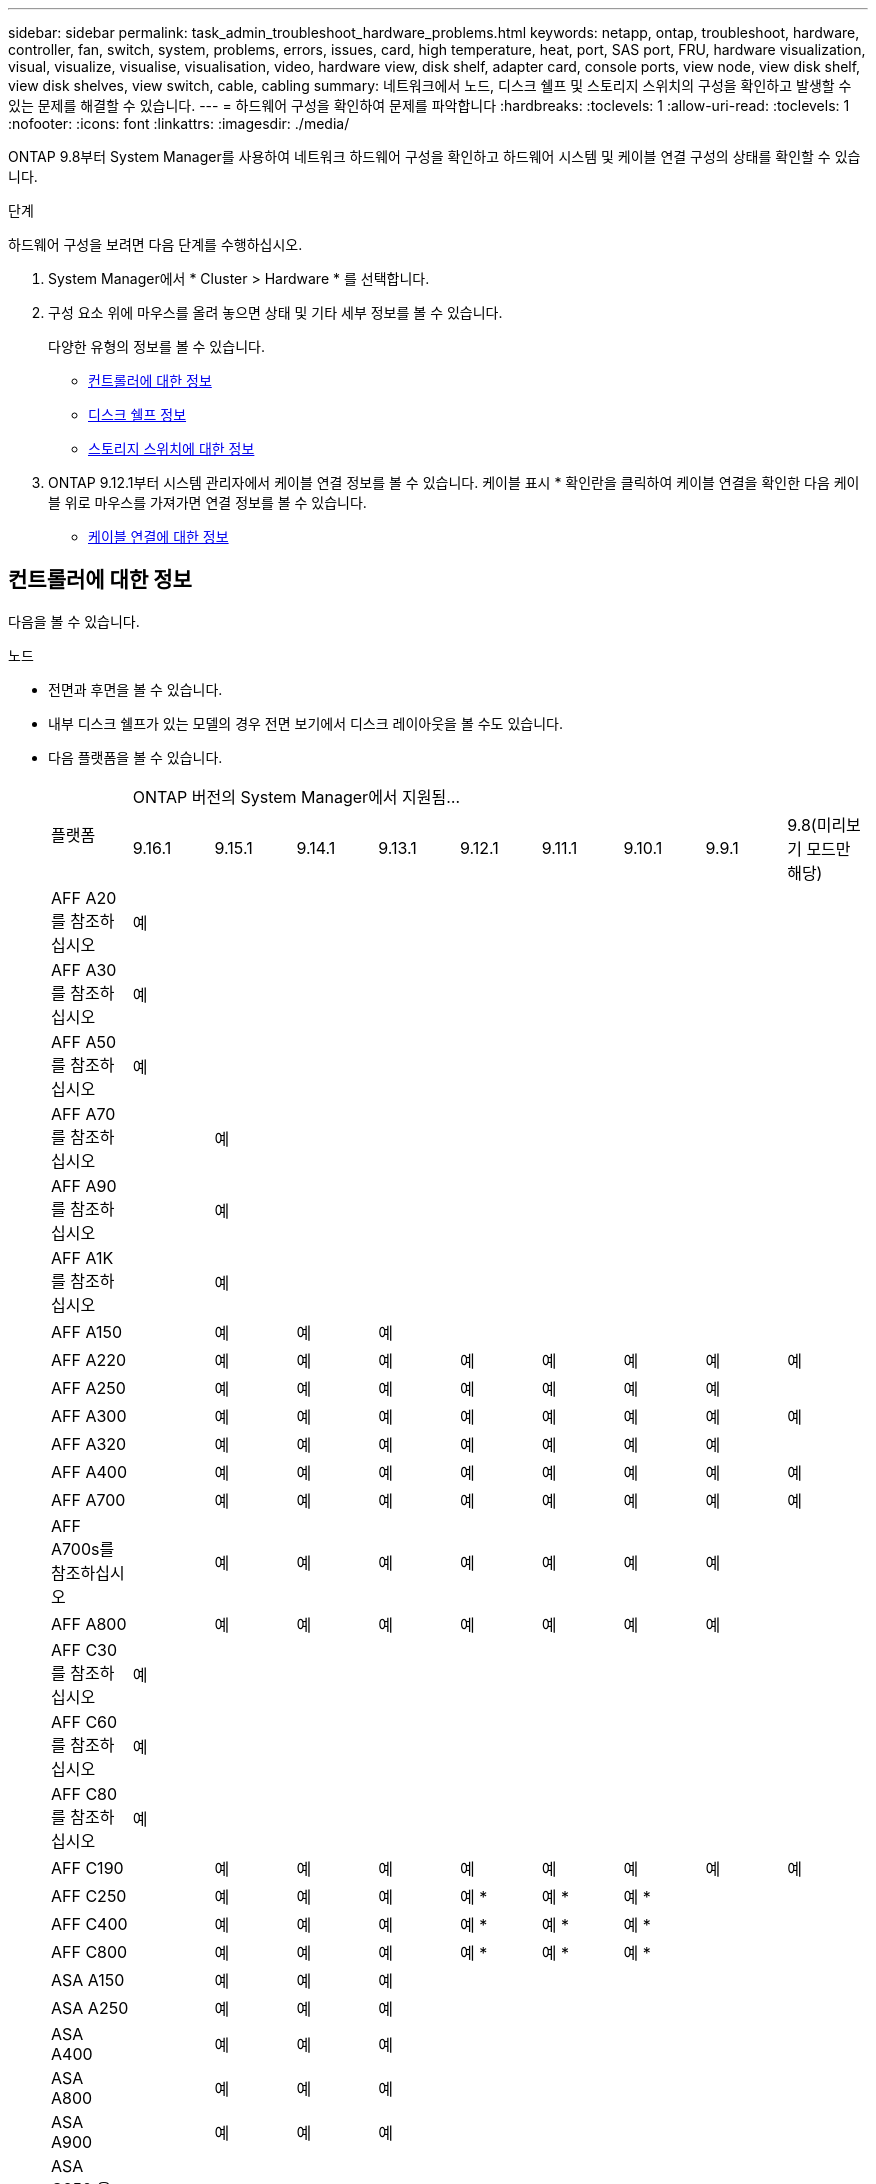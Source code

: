 ---
sidebar: sidebar 
permalink: task_admin_troubleshoot_hardware_problems.html 
keywords: netapp, ontap, troubleshoot, hardware, controller, fan, switch, system, problems, errors, issues, card, high temperature, heat, port, SAS port, FRU, hardware visualization, visual, visualize, visualise, visualisation, video, hardware view, disk shelf, adapter card, console ports, view node, view disk shelf, view disk shelves, view switch, cable, cabling 
summary: 네트워크에서 노드, 디스크 쉘프 및 스토리지 스위치의 구성을 확인하고 발생할 수 있는 문제를 해결할 수 있습니다. 
---
= 하드웨어 구성을 확인하여 문제를 파악합니다
:hardbreaks:
:toclevels: 1
:allow-uri-read: 
:toclevels: 1
:nofooter: 
:icons: font
:linkattrs: 
:imagesdir: ./media/


[role="lead"]
ONTAP 9.8부터 System Manager를 사용하여 네트워크 하드웨어 구성을 확인하고 하드웨어 시스템 및 케이블 연결 구성의 상태를 확인할 수 있습니다.

.단계
하드웨어 구성을 보려면 다음 단계를 수행하십시오.

. System Manager에서 * Cluster > Hardware * 를 선택합니다.
. 구성 요소 위에 마우스를 올려 놓으면 상태 및 기타 세부 정보를 볼 수 있습니다.
+
다양한 유형의 정보를 볼 수 있습니다.

+
** <<컨트롤러에 대한 정보>>
** <<디스크 쉘프 정보>>
** <<스토리지 스위치에 대한 정보>>


. ONTAP 9.12.1부터 시스템 관리자에서 케이블 연결 정보를 볼 수 있습니다. 케이블 표시 * 확인란을 클릭하여 케이블 연결을 확인한 다음 케이블 위로 마우스를 가져가면 연결 정보를 볼 수 있습니다.
+
** <<케이블 연결에 대한 정보>>






== 컨트롤러에 대한 정보

다음을 볼 수 있습니다.

[role="tabbed-block"]
====
.노드
--
* 전면과 후면을 볼 수 있습니다.
* 내부 디스크 쉘프가 있는 모델의 경우 전면 보기에서 디스크 레이아웃을 볼 수도 있습니다.
* 다음 플랫폼을 볼 수 있습니다.
+
|===


.2+| 플랫폼 9+| ONTAP 버전의 System Manager에서 지원됨... 


| 9.16.1 | 9.15.1 | 9.14.1 | 9.13.1 | 9.12.1 | 9.11.1 | 9.10.1 | 9.9.1 | 9.8(미리보기 모드만 해당) 


 a| 
AFF A20 를 참조하십시오
 a| 
예
 a| 
 a| 
 a| 
 a| 
 a| 
 a| 
 a| 
 a| 



 a| 
AFF A30 를 참조하십시오
 a| 
예
 a| 
 a| 
 a| 
 a| 
 a| 
 a| 
 a| 
 a| 



 a| 
AFF A50 를 참조하십시오
 a| 
예
 a| 
 a| 
 a| 
 a| 
 a| 
 a| 
 a| 
 a| 



 a| 
AFF A70 를 참조하십시오
 a| 
 a| 
예
 a| 
 a| 
 a| 
 a| 
 a| 
 a| 
 a| 



 a| 
AFF A90 를 참조하십시오
 a| 
 a| 
예
 a| 
 a| 
 a| 
 a| 
 a| 
 a| 
 a| 



 a| 
AFF A1K 를 참조하십시오
 a| 
 a| 
예
 a| 
 a| 
 a| 
 a| 
 a| 
 a| 
 a| 



 a| 
AFF A150
 a| 
 a| 
예
 a| 
예
 a| 
예
 a| 
 a| 
 a| 
 a| 
 a| 



 a| 
AFF A220
 a| 
 a| 
예
 a| 
예
 a| 
예
 a| 
예
 a| 
예
 a| 
예
 a| 
예
 a| 
예



 a| 
AFF A250
 a| 
 a| 
예
 a| 
예
 a| 
예
 a| 
예
 a| 
예
 a| 
예
 a| 
예
 a| 



 a| 
AFF A300
 a| 
 a| 
예
 a| 
예
 a| 
예
 a| 
예
 a| 
예
 a| 
예
 a| 
예
 a| 
예



 a| 
AFF A320
 a| 
 a| 
예
 a| 
예
 a| 
예
 a| 
예
 a| 
예
 a| 
예
 a| 
예
 a| 



 a| 
AFF A400
 a| 
 a| 
예
 a| 
예
 a| 
예
 a| 
예
 a| 
예
 a| 
예
 a| 
예
 a| 
예



 a| 
AFF A700
 a| 
 a| 
예
 a| 
예
 a| 
예
 a| 
예
 a| 
예
 a| 
예
 a| 
예
 a| 
예



 a| 
AFF A700s를 참조하십시오
 a| 
 a| 
예
 a| 
예
 a| 
예
 a| 
예
 a| 
예
 a| 
예
 a| 
예
 a| 



 a| 
AFF A800
 a| 
 a| 
예
 a| 
예
 a| 
예
 a| 
예
 a| 
예
 a| 
예
 a| 
예
 a| 



 a| 
AFF C30 를 참조하십시오
 a| 
예
 a| 
 a| 
 a| 
 a| 
 a| 
 a| 
 a| 
 a| 



 a| 
AFF C60 를 참조하십시오
 a| 
예
 a| 
 a| 
 a| 
 a| 
 a| 
 a| 
 a| 
 a| 



 a| 
AFF C80 를 참조하십시오
 a| 
예
 a| 
 a| 
 a| 
 a| 
 a| 
 a| 
 a| 
 a| 



 a| 
AFF C190
 a| 
 a| 
예
 a| 
예
 a| 
예
 a| 
예
 a| 
예
 a| 
예
 a| 
예
 a| 
예



 a| 
AFF C250
 a| 
 a| 
예
 a| 
예
 a| 
예
 a| 
예 &#42;
 a| 
예 &#42;
 a| 
예 &#42;
 a| 
 a| 



 a| 
AFF C400
 a| 
 a| 
예
 a| 
예
 a| 
예
 a| 
예 &#42;
 a| 
예 &#42;
 a| 
예 &#42;
 a| 
 a| 



 a| 
AFF C800
 a| 
 a| 
예
 a| 
예
 a| 
예
 a| 
예 &#42;
 a| 
예 &#42;
 a| 
예 &#42;
 a| 
 a| 



 a| 
ASA A150
 a| 
 a| 
예
 a| 
예
 a| 
예
 a| 
 a| 
 a| 
 a| 
 a| 



 a| 
ASA A250
 a| 
 a| 
예
 a| 
예
 a| 
예
 a| 
 a| 
 a| 
 a| 
 a| 



 a| 
ASA A400
 a| 
 a| 
예
 a| 
예
 a| 
예
 a| 
 a| 
 a| 
 a| 
 a| 



 a| 
ASA A800
 a| 
 a| 
예
 a| 
예
 a| 
예
 a| 
 a| 
 a| 
 a| 
 a| 



 a| 
ASA A900
 a| 
 a| 
예
 a| 
예
 a| 
예
 a| 
 a| 
 a| 
 a| 
 a| 



 a| 
ASA C250 을 참조하십시오
 a| 
 a| 
예
 a| 
예
 a| 
예
 a| 
 a| 
 a| 
 a| 
 a| 



 a| 
ASA C400 을 참조하십시오
 a| 
 a| 
예
 a| 
예
 a| 
예
 a| 
 a| 
 a| 
 a| 
 a| 



 a| 
ASA C800을 참조하십시오
 a| 
 a| 
예
 a| 
예
 a| 
예
 a| 
 a| 
 a| 
 a| 
 a| 



 a| 
FAS70를 참조하십시오
 a| 
 a| 
예
 a| 
 a| 
 a| 
 a| 
 a| 
 a| 
 a| 



 a| 
FAS90를 참조하십시오
 a| 
 a| 
예
 a| 
 a| 
 a| 
 a| 
 a| 
 a| 
 a| 



 a| 
500f로 설정합니다
 a| 
 a| 
예
 a| 
예
 a| 
예
 a| 
예
 a| 
예
 a| 
예
 a| 
예
 a| 



 a| 
FAS2720
 a| 
 a| 
예
 a| 
예
 a| 
예
 a| 
예
 a| 
예
 a| 
 a| 
 a| 



 a| 
FAS2750
 a| 
 a| 
예
 a| 
예
 a| 
예
 a| 
예
 a| 
예
 a| 
 a| 
 a| 



 a| 
FAS8300
 a| 
 a| 
예
 a| 
예
 a| 
예
 a| 
예
 a| 
예
 a| 
 a| 
 a| 



 a| 
FAS8700
 a| 
 a| 
예
 a| 
예
 a| 
예
 a| 
예
 a| 
예
 a| 
 a| 
 a| 



 a| 
FAS9000
 a| 
 a| 
예
 a| 
예
 a| 
예
 a| 
예
 a| 
예
 a| 
 a| 
 a| 



 a| 
FAS9500
 a| 
 a| 
예
 a| 
예
 a| 
예
 a| 
예
 a| 
예
 a| 
 a| 
 a| 



 a| 
&#42;이러한 장치를 보려면 최신 패치 릴리스를 설치하십시오.

|===


--
.포트
--
* 포트가 다운된 경우 빨간색으로 강조 표시된 포트가 표시됩니다.
* 포트 위로 마우스를 가져가면 포트 상태와 기타 세부 정보를 볼 수 있습니다.
* 콘솔 포트는 볼 수 없습니다.
+
* 참고 *:

+
** ONTAP 9.10.1 이하 버전의 경우 SAS 포트를 비활성화하면 빨간색으로 강조 표시됩니다.
** ONTAP 9.11.1부터 SAS 포트가 오류 상태이거나 사용 중인 케이블로 연결된 포트가 오프라인이 되는 경우에만 빨간색으로 강조 표시됩니다.  포트가 오프라인이고 비활성화 상태이면 흰색으로 표시됩니다.




--
.FRU
--
FRU에 대한 정보는 FRU 상태가 최적이 아닌 경우에만 나타납니다.

* 노드나 섀시에서 PSU 장애가 발생했습니다.
* 노드에서 고온도가 감지되었습니다.
* 노드나 섀시의 팬 오류가 발생했습니다.


--
.어댑터 카드
--
* 외부 카드를 삽입하면 부품 번호 필드가 정의된 카드가 슬롯에 표시됩니다.
* 포트가 카드에 표시됩니다.
* 지원되는 카드의 경우 해당 카드의 이미지를 볼 수 있습니다.  카드가 지원되는 부품 번호 목록에 없으면 일반 그래픽이 나타납니다.


--
====


== 디스크 쉘프 정보

다음을 볼 수 있습니다.

[role="tabbed-block"]
====
.디스크 쉘프
--
* 전면 및 후면 보기를 표시할 수 있습니다.
* 다음 디스크 쉘프 모델을 볼 수 있습니다.
+
[cols="35,65"]
|===


| 시스템이 실행 중인 경우... | 그런 다음 System Manager를 사용하여 다음을 볼 수 있습니다. 


| ONTAP 9.9.1 이상 | NOT_이(가) 있는 모든 셸프가 "서비스 종료" 또는 "가용성 종료"로 지정됨 


| ONTAP 9.8 | DS4243, DS4486, DS212C, DS2246, DS224C, 및 NS224를 참조하십시오 
|===


--
.쉘프 포트
--
* 포트 상태를 볼 수 있습니다.
* 포트가 연결되어 있는 경우 원격 포트 정보를 볼 수 있습니다.


--
.쉘프 FRU
--
* PSU 장애 정보가 표시됩니다.


--
====


== 스토리지 스위치에 대한 정보

다음을 볼 수 있습니다.

[role="tabbed-block"]
====
.스토리지 스위치
--
* 이 디스플레이에는 쉘프를 노드에 연결하는 데 사용되는 스토리지 스위치 역할을 하는 스위치가 표시됩니다.
* ONTAP 9.9.1부터 시스템 관리자는 스토리지 스위치와 클러스터 역할을 모두 수행하는 스위치에 대한 정보를 표시하며, 이 정보는 HA 쌍의 노드 간에도 공유할 수 있습니다.
* 다음 정보가 표시됩니다.
+
** 스위치 이름
** IP 주소입니다
** 일련 번호입니다
** SNMP 버전입니다
** 시스템 버전입니다


* 다음과 같은 스토리지 스위치 모델을 볼 수 있습니다.
+
[cols="35,65"]
|===


| 시스템이 실행 중인 경우... | 그런 다음 System Manager를 사용하여 다음을 볼 수 있습니다. 


| ONTAP 9.11.1 이상 | Cisco Nexus 3232C Cisco Nexus 9336C-FX2 NVIDIA SN2100 


| ONTAP 9.9.1 및 9.10.1 | Cisco Nexus 3232C
Cisco Nexus 9336C-FX2 


| ONTAP 9.8 | Cisco Nexus 3232C 
|===


--
.스토리지 스위치 포트
--
* 다음 정보가 표시됩니다.
+
** ID 이름입니다
** ID 인덱스입니다
** 상태
** 원격 연결
** 기타 세부 정보




--
====


== 케이블 연결에 대한 정보

ONTAP 9.12.1부터 다음 케이블 연결 정보를 볼 수 있습니다.

* * 스토리지 브리지를 사용하지 않는 경우 컨트롤러, 스위치 및 쉘프 간 케이블 * 연결
* 케이블 양쪽 끝에 있는 포트의 ID 및 MAC 주소를 표시하는 * 연결 *


